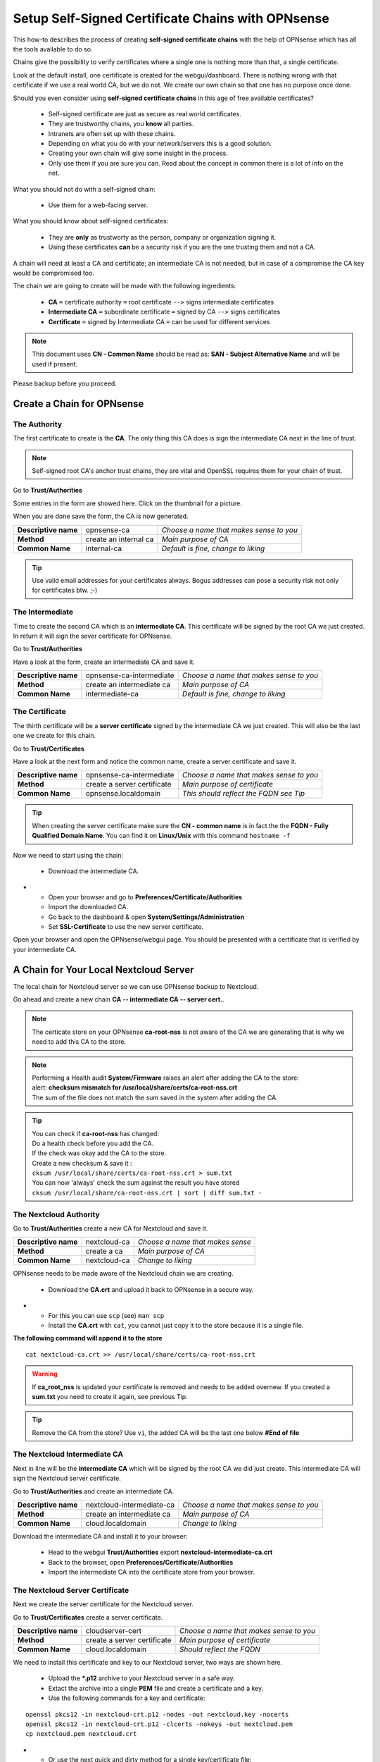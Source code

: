 ==================================================
Setup Self-Signed Certificate Chains with OPNsense
==================================================


This how-to describes the process of creating **self-signed certificate chains**
with the help of OPNsense which has all the tools available to do so.

Chains give the possibility to verify certificates where a single one is nothing
more than that, a single certificate.

Look at the default install, one certificate is created for the webgui/dashboard. There is
nothing wrong with that certificate if we use a real world CA, but we do not. We
create our own chain so that one has no purpose once done.

Should you even consider using **self-signed certificate chains** in this age of free available 
certificates?

   * Self-signed certificate are just as secure as real world certificates.
   * They are trustworthy chains, you **know** all parties.
   * Intranets are often set up with these chains.
   * Depending on what you do with your network/servers this is a good solution.
   * Creating your own chain will give some insight in the process.
   * Only use them if you are sure you can. Read about the concept in common there is a lot of info on the net.

What you should not do with a self-signed chain:

   * Use them for a web-facing server.

What you should know about self-signed certificates:

   * They are **only** as trustworty as the person, company or organization signing it.
   * Using these certificates **can** be a security risk if you are the one trusting them and not a CA.

A chain will need at least a CA and certificate; an intermediate CA is not needed, but in case of a 
compromise the CA key would be compromised too.

The chain we are going to create will be made with the following ingredients:

  * **CA** ``=`` certificate authority ``=`` root certificate ``-->`` signs intermediate certificates
  * **Intermediate CA** ``=`` subordinate certificate ``=`` signed by CA  ``-->`` signs certificates
  * **Certificate** ``=`` signed by Intermediate CA ``=`` can be used for different services

.. Note::

    This document uses **CN - Common Name** should be read as: **SAN - Subject Alternative Name** and 
    will be used if present.

Please backup before you proceed.


---------------------------
Create a Chain for OPNsense
---------------------------


The Authority
-------------

The first certificate to create is the **CA**. The only thing this CA
does is sign the intermediate CA next in the line of trust.

.. Note::

    Self-signed root CA's anchor trust chains, they are vital and OpenSSL requires them for your chain of trust.

Go to **Trust/Authorities**

.. image:: images/trust.png

Some entries in the form are showed here. Click on the thumbnail for a picture.

When you are done save the form, the CA is now generated.

====================== =================================== ========================================
 **Descriptive name**   opnsense-ca                         *Choose a name that makes sense to you*
 **Method**             create an internal ca               *Main purpose of CA*
 **Common Name**        internal-ca                         *Default is fine, change to liking*
====================== =================================== ========================================

.. image:: images/CA.png
   :scale: 15%

.. Tip::

    Use valid email addresses for your certificates always.
    Bogus addresses can pose a security risk not only for certificates btw. ;-)

The Intermediate
----------------

Time to create the second CA which is an **intermediate CA**. This certificate will be signed
by the root CA we just created. In return it will sign the sever certificate for OPNsense.

Go to **Trust/Authorities**

Have a look at the form, create an intermediate CA and save it.

====================== =================================== ========================================
 **Descriptive name**   opnsense-ca-intermediate            *Choose a name that makes sense to you*
 **Method**             create an intermediate ca           *Main purpose of CA*
 **Common Name**        intermediate-ca                     *Default is fine, change to liking*
====================== =================================== ========================================

.. image:: images/CA-inter.png
   :scale: 15%

The Certificate
---------------

The thirth certificate will be a **server certificate** signed by the intermediate CA we just created.
This will also be the last one we create for this chain.

Go to **Trust/Certificates**

Have a look at the next form and notice the common name, create a server certificate and save it.

====================== =================================== ========================================
 **Descriptive name**   opnsense-ca-intermediate            *Choose a name that makes sense to you*
 **Method**             create a server certificate         *Main purpose of certificate*
 **Common Name**        opnsense.localdomain                *This should reflect the FQDN see Tip*
====================== =================================== ========================================

.. image:: images/webgui-cert.png
   :scale: 15%

.. Tip::

    When creating the server certificate make sure the **CN - common name**
    is in fact the the **FQDN - Fully Qualified Domain Name**.
    You can find it on **Linux/Unix** with this command ``hostname -f``

Now we need to start using the chain:

  * Download the intermediate CA.

.. image:: images/export_CA_cert.png

- * Open your browser and go to **Preferences/Certificate/Authorities**
  * Import the downloaded CA.
  * Go back to the dashboard & open **System/Settings/Administration**
  * Set **SSL-Certificate** to use the new server certificate.

Open your browser and open the OPNsense/webgui page. You should be presented with a certificate that is 
verified by your intermediate CA.


---------------------------------------
A Chain for Your Local Nextcloud Server
---------------------------------------


The local chain for Nextcloud server so we can use OPNsense backup to Nextcloud.

Go ahead and create a new chain **CA -- intermediate CA -- server cert.**.

.. Note::

    The certicate store on your OPNsense **ca-root-nss** is not aware of the CA
    we are generating that is why we need to add this CA to the store.

.. Note::

    | Performing a Health audit **System/Firmware** raises an alert after adding the CA to the store:
    | alert: **checksum mismatch for /usr/local/share/certs/ca-root-nss.crt**
    | The sum of the file does not match the sum saved in the system after adding the CA.

.. Tip::

    | You can check if **ca-root-nss** has changed: 
    | Do a health check before you add the CA.
    | If the check was okay add the CA to the store.
    | Create a new checksum & save it :
    | ``cksum /usr/local/share/certs/ca-root-nss.crt > sum.txt``
    | You can now 'always' check the sum against the result you have stored
    | ``cksum /usr/local/share/ca-root-nss.crt | sort | diff sum.txt -``

The Nextcloud Authority
-----------------------

Go to **Trust/Authorities** create a new CA for Nextcloud and save it.

.. image:: images/trust.png

====================== =================================== ========================================
 **Descriptive name**   nextcloud-ca                        *Choose a name that makes sense*
 **Method**             create a ca                         *Main purpose of CA*
 **Common Name**        nextcloud-ca                        *Change to liking*
====================== =================================== ========================================

.. image:: images/CA-cloud.png
   :scale: 15%

OPNsense needs to be made aware of the Nextcloud chain we are creating.

   * Download the **CA.crt** and upload it back to OPNsense in a secure way.

.. image:: images/export_CA_cert.png

-  * For this you can use ``scp`` (see) ``man scp``
   * Install the **CA.crt** with ``cat``, you cannot just copy it to the store because it is a single file.

**The following command will append it to the store**

::

    cat nextcloud-ca.crt >> /usr/local/share/certs/ca-root-nss.crt

.. Warning::

    If **ca_root_nss** is updated your certificate is removed and needs to be added overnew.
    If you created a **sum.txt** you need to create it again, see previous Tip.

.. Tip::

    Remove the CA from the store? Use ``vi``, the added CA will be the
    last one below **#End of file**

The Nextcloud Intermediate CA
-----------------------------

Next in line will be the **intermediate CA** which will be signed by the root CA we did just create.
This intermediate CA will sign the Nextcloud server certificate.

Go to **Trust/Authorities** and create an intermediate CA.

====================== =================================== ========================================
 **Descriptive name**   nextcloud-intermediate-ca           *Choose a name that makes sense to you*
 **Method**             create an intermediate ca           *Main purpose of CA*
 **Common Name**        cloud.localdomain                   *Change to liking*
====================== =================================== ========================================

.. image:: images/CA-cloud-inter.png
   :scale: 15%

Download the intermediate CA and install it to your browser:

   * Head to the webgui **Trust/Authorities** export **nextcloud-intermediate-ca.crt**
   * Back to the browser, open **Preferences/Certificate/Authorities**
   * Import the intermediate CA into the certificate store from your browser.

The Nextcloud Server Certificate
--------------------------------

Next we create the server certificate for the Nextcloud server.

Go to **Trust/Certificates** create a server certificate.

====================== =================================== ========================================
 **Descriptive name**   cloudserver-cert                    *Choose a name that makes sense to you*
 **Method**             create a server certificate         *Main purpose of certificate*
 **Common Name**        cloud.localdomain                   *Should reflect the FQDN*
====================== =================================== ========================================

.. image:: images/cloud-cert.png
   :scale: 15%

We need to install this certificate and key to our Nextcloud server, two ways are shown here.

   * Upload the ***.p12** archive to your Nextcloud server in a safe way.
   * Extact the archive into a single **PEM** file and create a certificate and a key.
   * Use the following commands for a key and certificate:

::

   openssl pkcs12 -in nextcloud-crt.p12 -nodes -out nextcloud.key -nocerts
   openssl pkcs12 -in nextcloud-crt.p12 -clcerts -nokeys -out nextcloud.pem
   cp nextcloud.pem nextcloud.crt
   
-  * Or use the next quick and dirty method for a single key/certificate file:
   * Upload the ***.p12**  archive to your Nextcloud server, in a safe way..
   * Extact the archive into a single **PEM** file and create a certificate. 

::

    openssl pkcs12 -in nextcloud-crt.p12 -out nextcloud-crt.pem -nodes
    cp nextcloud-crt.pem nextcloud-crt.crt

-  * **/etc/ssl/localcerts** will be alright for the certificate or choose your own prefered location.
   * If the key was extracted separatly, **/etc/ssl/private** would be a good choice.
   * Be sure to set sane permissions on the private directory, ``700`` would do it. 
   * You could set ``umask`` too (see) ``man umask`` - on your Linux box.
   * Edit the webserver config to use the certificate and key or single key-cert file.
   * Sane permissions, ``400`` read only owner is sufficent.

You should now be able to backup to nextcloud and have a verified page.

 - :doc:`cloud_backup`

 After setting up the Nextcloud backup everything should work.

Troubleshooting:

| The backup to Nextcloud fails and recieve error:``verify_result 2`` in **System/LogFiles**
| Issuer unknown because of an incomplete chain: the CA (issuer!) is missing.
| The Nextcloud CA was not installed to OPNsense certificate store **ca-root-nss**.


-----------------------------
Chain for the Local Webserver
-----------------------------


This following **chain** we create is basically the same as the previous chain for Nextcloud server.

If needed use the pictures from the Nextcloud chain.

Create a chain for your server **CA - intermediate CA - server cert.**

Once done go through the following points:

   * Download the server.p12 archive.
   * Upload it to the server and extract the archive.
   * Store the certificate and key respectively in **/etc/ssl/localcerts** and **/etc/ssl/private**
   * Use the following commands for that:

::

   openssl pkcs12 -in server.p12 -nodes -out server.key -nocerts
   openssl pkcs12 -in server.p12 -clcerts -nokeys -out server.pem
   cp server.pem server.crt

Or if you want to use a single file:

::

    openssl pkcs12 -in some-server-crt.p12 -out some-server-crt.pem -nodes
    cp some-server-crt.pem some-server-crt.crt

-  * Some sane permissions on them.
   * Set the server to use the installed certificate.
   * Download the intermediate CA.
   * Install it in your browser.
   * Head to the webservers page and be presented with a verified certificate.
